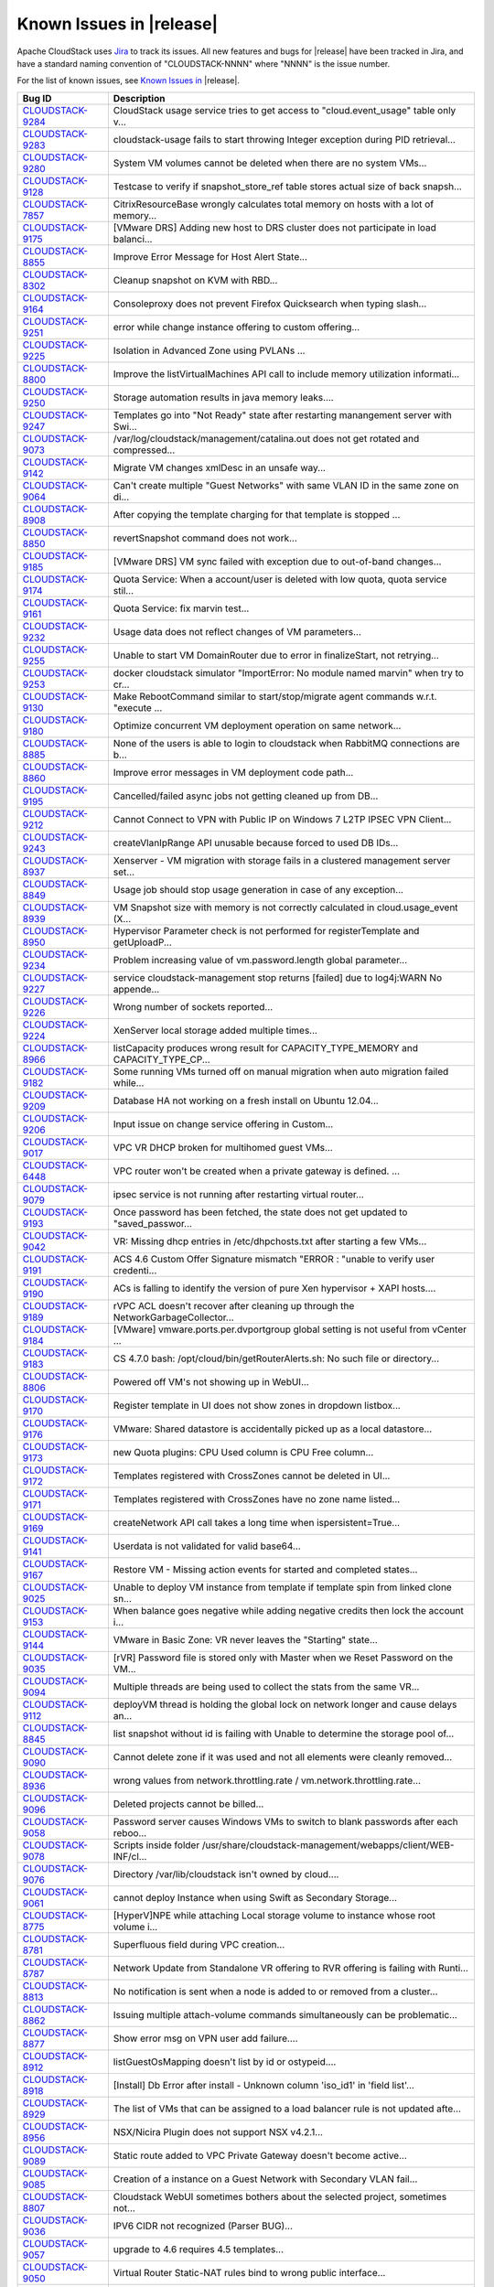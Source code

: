 .. Licensed to the Apache Software Foundation (ASF) under one
   or more contributor license agreements.  See the NOTICE file
   distributed with this work for additional information#
   regarding copyright ownership.  The ASF licenses this file
   to you under the Apache License, Version 2.0 (the
   "License"); you may not use this file except in compliance
   with the License.  You may obtain a copy of the License at
   http://www.apache.org/licenses/LICENSE-2.0
   Unless required by applicable law or agreed to in writing,
   software distributed under the License is distributed on an
   "AS IS" BASIS, WITHOUT WARRANTIES OR CONDITIONS OF ANY
   KIND, either express or implied.  See the License for the
   specific language governing permissions and limitations
   under the License.

Known Issues in |release|
=========================

Apache CloudStack uses `Jira 
<https://issues.apache.org/jira/browse/CLOUDSTACK>`_ to track its issues. All 
new features and bugs for |release| have been tracked in Jira, and have a 
standard naming convention of "CLOUDSTACK-NNNN" where "NNNN" is the issue 
number.

For the list of known issues, see `Known Issues in 
<https://issues.apache.org/jira/issues/?filter=12334802>`_ |release|.

.. cssclass:: table-striped table-bordered table-hover

==========================================================================  ===================================================================================
Bug ID                                                                      Description
==========================================================================  ===================================================================================
`CLOUDSTACK-9284 <https://issues.apache.org/jira/browse/CLOUDSTACK-9284>`_  CloudStack usage service tries to get access to "cloud.event_usage" table only v...
`CLOUDSTACK-9283 <https://issues.apache.org/jira/browse/CLOUDSTACK-9283>`_  cloudstack-usage fails to start throwing Integer exception during PID retrieval...
`CLOUDSTACK-9280 <https://issues.apache.org/jira/browse/CLOUDSTACK-9280>`_  System VM volumes cannot be deleted when there are no system VMs...
`CLOUDSTACK-9128 <https://issues.apache.org/jira/browse/CLOUDSTACK-9128>`_  Testcase to verify if snapshot_store_ref table stores actual size of back snapsh...
`CLOUDSTACK-7857 <https://issues.apache.org/jira/browse/CLOUDSTACK-7857>`_  CitrixResourceBase wrongly calculates total memory on hosts with a lot of memory...
`CLOUDSTACK-9175 <https://issues.apache.org/jira/browse/CLOUDSTACK-9175>`_  [VMware DRS] Adding new host to DRS cluster does not participate in load balanci...
`CLOUDSTACK-8855 <https://issues.apache.org/jira/browse/CLOUDSTACK-8855>`_  Improve Error Message for Host Alert State...
`CLOUDSTACK-8302 <https://issues.apache.org/jira/browse/CLOUDSTACK-8302>`_  Cleanup snapshot on KVM with RBD...
`CLOUDSTACK-9164 <https://issues.apache.org/jira/browse/CLOUDSTACK-9164>`_  Consoleproxy does not prevent Firefox Quicksearch when typing slash...
`CLOUDSTACK-9251 <https://issues.apache.org/jira/browse/CLOUDSTACK-9251>`_  error while change instance offering to custom offering...
`CLOUDSTACK-9225 <https://issues.apache.org/jira/browse/CLOUDSTACK-9225>`_  Isolation in Advanced Zone using PVLANs ...
`CLOUDSTACK-8800 <https://issues.apache.org/jira/browse/CLOUDSTACK-8800>`_  Improve the listVirtualMachines API call to include memory utilization informati...
`CLOUDSTACK-9250 <https://issues.apache.org/jira/browse/CLOUDSTACK-9250>`_  Storage automation results in java memory leaks....
`CLOUDSTACK-9247 <https://issues.apache.org/jira/browse/CLOUDSTACK-9247>`_  Templates go into "Not Ready" state after restarting manangement server with Swi...
`CLOUDSTACK-9073 <https://issues.apache.org/jira/browse/CLOUDSTACK-9073>`_  /var/log/cloudstack/management/catalina.out does not get rotated and compressed...
`CLOUDSTACK-9142 <https://issues.apache.org/jira/browse/CLOUDSTACK-9142>`_  Migrate VM changes xmlDesc in an unsafe way...
`CLOUDSTACK-9064 <https://issues.apache.org/jira/browse/CLOUDSTACK-9064>`_  Can't create multiple "Guest Networks" with same VLAN ID  in the same zone on di...
`CLOUDSTACK-8908 <https://issues.apache.org/jira/browse/CLOUDSTACK-8908>`_  After copying the template charging for that template is stopped ...
`CLOUDSTACK-8850 <https://issues.apache.org/jira/browse/CLOUDSTACK-8850>`_  revertSnapshot command does not work...
`CLOUDSTACK-9185 <https://issues.apache.org/jira/browse/CLOUDSTACK-9185>`_  [VMware DRS] VM sync failed with exception due to out-of-band changes...
`CLOUDSTACK-9174 <https://issues.apache.org/jira/browse/CLOUDSTACK-9174>`_  Quota Service: When a account/user is deleted with low quota, quota service stil...
`CLOUDSTACK-9161 <https://issues.apache.org/jira/browse/CLOUDSTACK-9161>`_  Quota Service: fix marvin test...
`CLOUDSTACK-9232 <https://issues.apache.org/jira/browse/CLOUDSTACK-9232>`_  Usage data does not reflect changes of VM parameters...
`CLOUDSTACK-9255 <https://issues.apache.org/jira/browse/CLOUDSTACK-9255>`_  Unable to start VM DomainRouter due to error in finalizeStart, not retrying...
`CLOUDSTACK-9253 <https://issues.apache.org/jira/browse/CLOUDSTACK-9253>`_  docker cloudstack simulator "ImportError: No module named marvin" when try to cr...
`CLOUDSTACK-9130 <https://issues.apache.org/jira/browse/CLOUDSTACK-9130>`_  Make RebootCommand similar to start/stop/migrate agent commands w.r.t. "execute ...
`CLOUDSTACK-9180 <https://issues.apache.org/jira/browse/CLOUDSTACK-9180>`_  Optimize concurrent VM deployment operation on same network...
`CLOUDSTACK-8885 <https://issues.apache.org/jira/browse/CLOUDSTACK-8885>`_  None of the users is able to login to cloudstack when RabbitMQ connections are b...
`CLOUDSTACK-8860 <https://issues.apache.org/jira/browse/CLOUDSTACK-8860>`_  Improve error messages in VM deployment code path...
`CLOUDSTACK-9195 <https://issues.apache.org/jira/browse/CLOUDSTACK-9195>`_  Cancelled/failed async jobs not getting cleaned up from DB...
`CLOUDSTACK-9212 <https://issues.apache.org/jira/browse/CLOUDSTACK-9212>`_  Cannot Connect to VPN with Public IP on Windows 7 L2TP IPSEC VPN Client...
`CLOUDSTACK-9243 <https://issues.apache.org/jira/browse/CLOUDSTACK-9243>`_  createVlanIpRange API unusable because forced to used DB IDs...
`CLOUDSTACK-8937 <https://issues.apache.org/jira/browse/CLOUDSTACK-8937>`_  Xenserver - VM migration with storage fails in a clustered management server set...
`CLOUDSTACK-8849 <https://issues.apache.org/jira/browse/CLOUDSTACK-8849>`_  Usage job should stop usage generation in case of any exception...
`CLOUDSTACK-8939 <https://issues.apache.org/jira/browse/CLOUDSTACK-8939>`_  VM Snapshot size with memory is not correctly calculated in cloud.usage_event (X...
`CLOUDSTACK-8950 <https://issues.apache.org/jira/browse/CLOUDSTACK-8950>`_  Hypervisor Parameter check is not performed  for registerTemplate and getUploadP...
`CLOUDSTACK-9234 <https://issues.apache.org/jira/browse/CLOUDSTACK-9234>`_  Problem increasing value of vm.password.length global parameter...
`CLOUDSTACK-9227 <https://issues.apache.org/jira/browse/CLOUDSTACK-9227>`_  service cloudstack-management stop returns [failed] due to log4j:WARN No appende...
`CLOUDSTACK-9226 <https://issues.apache.org/jira/browse/CLOUDSTACK-9226>`_  Wrong number of sockets reported...
`CLOUDSTACK-9224 <https://issues.apache.org/jira/browse/CLOUDSTACK-9224>`_  XenServer local storage added multiple times...
`CLOUDSTACK-8966 <https://issues.apache.org/jira/browse/CLOUDSTACK-8966>`_  listCapacity produces wrong result for CAPACITY_TYPE_MEMORY and CAPACITY_TYPE_CP...
`CLOUDSTACK-9182 <https://issues.apache.org/jira/browse/CLOUDSTACK-9182>`_  Some running VMs turned off on manual migration when auto migration failed while...
`CLOUDSTACK-9209 <https://issues.apache.org/jira/browse/CLOUDSTACK-9209>`_  Database HA not working on a fresh install on Ubuntu 12.04...
`CLOUDSTACK-9206 <https://issues.apache.org/jira/browse/CLOUDSTACK-9206>`_  Input issue on change service offering in Custom...
`CLOUDSTACK-9017 <https://issues.apache.org/jira/browse/CLOUDSTACK-9017>`_  VPC VR DHCP broken for multihomed guest VMs...
`CLOUDSTACK-6448 <https://issues.apache.org/jira/browse/CLOUDSTACK-6448>`_  VPC router won't be created when a private gateway is defined. ...
`CLOUDSTACK-9079 <https://issues.apache.org/jira/browse/CLOUDSTACK-9079>`_  ipsec service is not running after restarting virtual router...
`CLOUDSTACK-9193 <https://issues.apache.org/jira/browse/CLOUDSTACK-9193>`_  Once password has been fetched, the state does not get updated to "saved_passwor...
`CLOUDSTACK-9042 <https://issues.apache.org/jira/browse/CLOUDSTACK-9042>`_  VR: Missing dhcp entries in /etc/dhpchosts.txt after starting a few VMs...
`CLOUDSTACK-9191 <https://issues.apache.org/jira/browse/CLOUDSTACK-9191>`_  ACS 4.6 Custom Offer Signature mismatch "ERROR : "unable to verify user credenti...
`CLOUDSTACK-9190 <https://issues.apache.org/jira/browse/CLOUDSTACK-9190>`_  ACs is falling to identify the version of pure Xen hypervisor + XAPI hosts....
`CLOUDSTACK-9189 <https://issues.apache.org/jira/browse/CLOUDSTACK-9189>`_  rVPC ACL doesn't recover after cleaning up through the NetworkGarbageCollector...
`CLOUDSTACK-9184 <https://issues.apache.org/jira/browse/CLOUDSTACK-9184>`_  [VMware] vmware.ports.per.dvportgroup global setting is not useful from vCenter ...
`CLOUDSTACK-9183 <https://issues.apache.org/jira/browse/CLOUDSTACK-9183>`_  CS 4.7.0 bash: /opt/cloud/bin/getRouterAlerts.sh: No such file or directory...
`CLOUDSTACK-8806 <https://issues.apache.org/jira/browse/CLOUDSTACK-8806>`_  Powered off VM's not showing up in WebUI...
`CLOUDSTACK-9170 <https://issues.apache.org/jira/browse/CLOUDSTACK-9170>`_  Register template in UI does not show zones in dropdown listbox...
`CLOUDSTACK-9176 <https://issues.apache.org/jira/browse/CLOUDSTACK-9176>`_  VMware: Shared datastore is accidentally picked up as a local datastore...
`CLOUDSTACK-9173 <https://issues.apache.org/jira/browse/CLOUDSTACK-9173>`_  new Quota plugins: CPU Used column is CPU Free column...
`CLOUDSTACK-9172 <https://issues.apache.org/jira/browse/CLOUDSTACK-9172>`_  Templates registered with CrossZones cannot be deleted in UI...
`CLOUDSTACK-9171 <https://issues.apache.org/jira/browse/CLOUDSTACK-9171>`_  Templates registered with CrossZones have no zone name listed...
`CLOUDSTACK-9169 <https://issues.apache.org/jira/browse/CLOUDSTACK-9169>`_  createNetwork API call takes a long time when ispersistent=True...
`CLOUDSTACK-9141 <https://issues.apache.org/jira/browse/CLOUDSTACK-9141>`_  Userdata is not validated for valid base64...
`CLOUDSTACK-9167 <https://issues.apache.org/jira/browse/CLOUDSTACK-9167>`_  Restore VM - Missing action events for started and completed states...
`CLOUDSTACK-9025 <https://issues.apache.org/jira/browse/CLOUDSTACK-9025>`_  Unable to deploy VM instance from template if template spin from linked clone sn...
`CLOUDSTACK-9153 <https://issues.apache.org/jira/browse/CLOUDSTACK-9153>`_  When balance goes negative while adding negative credits then lock the account i...
`CLOUDSTACK-9144 <https://issues.apache.org/jira/browse/CLOUDSTACK-9144>`_  VMware in Basic Zone: VR never leaves the "Starting" state...
`CLOUDSTACK-9035 <https://issues.apache.org/jira/browse/CLOUDSTACK-9035>`_  [rVR] Password file is stored only with Master when we Reset Password on the VM...
`CLOUDSTACK-9094 <https://issues.apache.org/jira/browse/CLOUDSTACK-9094>`_  Multiple threads are being used to collect the stats from the same VR...
`CLOUDSTACK-9112 <https://issues.apache.org/jira/browse/CLOUDSTACK-9112>`_  deployVM thread is holding the global lock on network longer and cause delays an...
`CLOUDSTACK-8845 <https://issues.apache.org/jira/browse/CLOUDSTACK-8845>`_  list snapshot without id is failing with Unable to determine the storage pool of...
`CLOUDSTACK-9090 <https://issues.apache.org/jira/browse/CLOUDSTACK-9090>`_  Cannot delete zone if it was used and not all elements were cleanly removed...
`CLOUDSTACK-8936 <https://issues.apache.org/jira/browse/CLOUDSTACK-8936>`_  wrong values from network.throttling.rate / vm.network.throttling.rate...
`CLOUDSTACK-9096 <https://issues.apache.org/jira/browse/CLOUDSTACK-9096>`_  Deleted projects cannot be billed...
`CLOUDSTACK-9058 <https://issues.apache.org/jira/browse/CLOUDSTACK-9058>`_  Password server causes Windows VMs to switch to blank passwords after each reboo...
`CLOUDSTACK-9078 <https://issues.apache.org/jira/browse/CLOUDSTACK-9078>`_  Scripts inside folder /usr/share/cloudstack-management/webapps/client/WEB-INF/cl...
`CLOUDSTACK-9076 <https://issues.apache.org/jira/browse/CLOUDSTACK-9076>`_  Directory /var/lib/cloudstack isn't owned by cloud....
`CLOUDSTACK-9061 <https://issues.apache.org/jira/browse/CLOUDSTACK-9061>`_  cannot deploy Instance when using Swift as Secondary Storage...
`CLOUDSTACK-8775 <https://issues.apache.org/jira/browse/CLOUDSTACK-8775>`_  [HyperV]NPE while attaching Local storage volume to instance whose root volume i...
`CLOUDSTACK-8781 <https://issues.apache.org/jira/browse/CLOUDSTACK-8781>`_  Superfluous field during VPC creation...
`CLOUDSTACK-8787 <https://issues.apache.org/jira/browse/CLOUDSTACK-8787>`_  Network Update from Standalone VR offering to RVR offering is failing with Runti...
`CLOUDSTACK-8813 <https://issues.apache.org/jira/browse/CLOUDSTACK-8813>`_  No notification is sent when a node is added to or removed from a cluster...
`CLOUDSTACK-8862 <https://issues.apache.org/jira/browse/CLOUDSTACK-8862>`_  Issuing multiple attach-volume commands simultaneously can be problematic...
`CLOUDSTACK-8877 <https://issues.apache.org/jira/browse/CLOUDSTACK-8877>`_  Show error msg on VPN user add failure....
`CLOUDSTACK-8912 <https://issues.apache.org/jira/browse/CLOUDSTACK-8912>`_  listGuestOsMapping doesn't list by id or ostypeid....
`CLOUDSTACK-8918 <https://issues.apache.org/jira/browse/CLOUDSTACK-8918>`_  [Install] Db Error after install - Unknown column 'iso_id1' in 'field list'...
`CLOUDSTACK-8929 <https://issues.apache.org/jira/browse/CLOUDSTACK-8929>`_  The list of VMs that can be assigned to a load balancer rule is not updated afte...
`CLOUDSTACK-8956 <https://issues.apache.org/jira/browse/CLOUDSTACK-8956>`_  NSX/Nicira Plugin does not support NSX v4.2.1...
`CLOUDSTACK-9089 <https://issues.apache.org/jira/browse/CLOUDSTACK-9089>`_  Static route added to VPC Private Gateway doesn't become active...
`CLOUDSTACK-9085 <https://issues.apache.org/jira/browse/CLOUDSTACK-9085>`_  Creation of a instance on a Guest Network with Secondary VLAN fail...
`CLOUDSTACK-8807 <https://issues.apache.org/jira/browse/CLOUDSTACK-8807>`_  Cloudstack WebUI sometimes bothers about the selected project, sometimes not...
`CLOUDSTACK-9036 <https://issues.apache.org/jira/browse/CLOUDSTACK-9036>`_  IPV6 CIDR not recognized (Parser BUG)...
`CLOUDSTACK-9057 <https://issues.apache.org/jira/browse/CLOUDSTACK-9057>`_  upgrade to 4.6 requires 4.5 templates...
`CLOUDSTACK-9050 <https://issues.apache.org/jira/browse/CLOUDSTACK-9050>`_  Virtual Router Static-NAT rules bind to wrong public interface...
`CLOUDSTACK-9071 <https://issues.apache.org/jira/browse/CLOUDSTACK-9071>`_  stats.output.uri stops the server from starting if the uri is malformed...
`CLOUDSTACK-9059 <https://issues.apache.org/jira/browse/CLOUDSTACK-9059>`_  Snapshot on S3 fails when delta is zero...
`CLOUDSTACK-9060 <https://issues.apache.org/jira/browse/CLOUDSTACK-9060>`_  Create volume / template from S3 snapshot fails...
`CLOUDSTACK-9024 <https://issues.apache.org/jira/browse/CLOUDSTACK-9024>`_  Restart network fails if redundant router is missing...
`CLOUDSTACK-7375 <https://issues.apache.org/jira/browse/CLOUDSTACK-7375>`_  [UI] RBD not available under list of protocols for primary storage during zone c...
`CLOUDSTACK-9028 <https://issues.apache.org/jira/browse/CLOUDSTACK-9028>`_  GloboDNS doen´t work with "Shared Networks"...
`CLOUDSTACK-9027 <https://issues.apache.org/jira/browse/CLOUDSTACK-9027>`_  In the default egress allow network with existing egress rules to block traffic,...
`CLOUDSTACK-8902 <https://issues.apache.org/jira/browse/CLOUDSTACK-8902>`_  Restart Network fails in EIP/ELB zone...
`CLOUDSTACK-8994 <https://issues.apache.org/jira/browse/CLOUDSTACK-8994>`_  Activity of the password server isn't logged....
`CLOUDSTACK-9018 <https://issues.apache.org/jira/browse/CLOUDSTACK-9018>`_  Egress rule with 0.0.0.0/0 - all (protocol) doesn't get removed from the VR...
`CLOUDSTACK-8977 <https://issues.apache.org/jira/browse/CLOUDSTACK-8977>`_  cloudstack UI creates a session for users not yet logged in...
`CLOUDSTACK-8889 <https://issues.apache.org/jira/browse/CLOUDSTACK-8889>`_  Primary Storage count for an account does not decrease when a Data Disk is delet...
`CLOUDSTACK-8980 <https://issues.apache.org/jira/browse/CLOUDSTACK-8980>`_  CloudStack 4.5.2 not reporting correct total capacities on MariaDB-server 10.1...
`CLOUDSTACK-8921 <https://issues.apache.org/jira/browse/CLOUDSTACK-8921>`_  snapshot_store_ref table should store actual size of back snapshot in secondary ...
`CLOUDSTACK-8944 <https://issues.apache.org/jira/browse/CLOUDSTACK-8944>`_  Template download possible from new secondary storages before the download is 10...
`CLOUDSTACK-8982 <https://issues.apache.org/jira/browse/CLOUDSTACK-8982>`_  Disk Offering properties do no show the domain which are included in...
`CLOUDSTACK-8973 <https://issues.apache.org/jira/browse/CLOUDSTACK-8973>`_  Unusual response when creating a template from a snapshot with Swift as secondar...
`CLOUDSTACK-8972 <https://issues.apache.org/jira/browse/CLOUDSTACK-8972>`_  When Creating Jobs from GUI. Job does not start, no Notifications pending...
`CLOUDSTACK-8948 <https://issues.apache.org/jira/browse/CLOUDSTACK-8948>`_  Volume migration not working in asynchronous way...
`CLOUDSTACK-8724 <https://issues.apache.org/jira/browse/CLOUDSTACK-8724>`_  Multiple IP's on management server break patchviasocket.pl...
`CLOUDSTACK-8945 <https://issues.apache.org/jira/browse/CLOUDSTACK-8945>`_  rp_filter=1 not set on VPC private gateway initially, but is set after restart o...
`CLOUDSTACK-8896 <https://issues.apache.org/jira/browse/CLOUDSTACK-8896>`_  Allocated percentage of storage can go beyond 100%...
`CLOUDSTACK-8942 <https://issues.apache.org/jira/browse/CLOUDSTACK-8942>`_  snapshot of root drives failing...
`CLOUDSTACK-8938 <https://issues.apache.org/jira/browse/CLOUDSTACK-8938>`_  Assigning portforward in Isolated "Offering for Isolated networks with Source Na...
`CLOUDSTACK-8922 <https://issues.apache.org/jira/browse/CLOUDSTACK-8922>`_  Unable to delete IP tag...
`CLOUDSTACK-8914 <https://issues.apache.org/jira/browse/CLOUDSTACK-8914>`_  cannot delete pod, NPE...
`CLOUDSTACK-8909 <https://issues.apache.org/jira/browse/CLOUDSTACK-8909>`_  Web Console not working with Hyper-V Windows Server 2012 R2...
`CLOUDSTACK-8771 <https://issues.apache.org/jira/browse/CLOUDSTACK-8771>`_  [Automation]Volume migration between pools times out in ACS, but the migration c...
`CLOUDSTACK-8782 <https://issues.apache.org/jira/browse/CLOUDSTACK-8782>`_  If pagesize is greater than default.page.size in API call, and default.page.size...
`CLOUDSTACK-8846 <https://issues.apache.org/jira/browse/CLOUDSTACK-8846>`_  Performance issue in GUI - API command listVirtualMachines ...
`CLOUDSTACK-8839 <https://issues.apache.org/jira/browse/CLOUDSTACK-8839>`_  close concurrent ip disable static nat commands for virtual router will cause so...
`CLOUDSTACK-8831 <https://issues.apache.org/jira/browse/CLOUDSTACK-8831>`_  Powered off VM's are not removed from ESXi Host when putting the Host in Mainten...
`CLOUDSTACK-7853 <https://issues.apache.org/jira/browse/CLOUDSTACK-7853>`_  Hosts that are temporary Disconnected and get behind on ping (PingTimeout) turn ...
`CLOUDSTACK-8747 <https://issues.apache.org/jira/browse/CLOUDSTACK-8747>`_  The agent doesn't reconnect if there are stopped VMs...
`CLOUDSTACK-8809 <https://issues.apache.org/jira/browse/CLOUDSTACK-8809>`_  Secondary Storage does not clean-up after time-out...
`CLOUDSTACK-8796 <https://issues.apache.org/jira/browse/CLOUDSTACK-8796>`_  the api calll linkdomaintoldap should fail if admin is given and an account isnt...
`CLOUDSTACK-7591 <https://issues.apache.org/jira/browse/CLOUDSTACK-7591>`_  Dynamic scaling doesn't work in CloudStack 4.4 with vmware...
`CLOUDSTACK-8437 <https://issues.apache.org/jira/browse/CLOUDSTACK-8437>`_  Automation: test_04_create_multiple_networks_with_lb_1_network_offering - Fails...
`CLOUDSTACK-8732 <https://issues.apache.org/jira/browse/CLOUDSTACK-8732>`_  Unable to resize RBD volume: "Cannot determine resize type from pool type RBD"...
`CLOUDSTACK-8631 <https://issues.apache.org/jira/browse/CLOUDSTACK-8631>`_  [Automation]fixing test/integration/component/test_ss_max_limits.py...
`CLOUDSTACK-8142 <https://issues.apache.org/jira/browse/CLOUDSTACK-8142>`_  [Hyper-V] While creating system vms attach systemvm.iso directly from sec storag...
`CLOUDSTACK-8448 <https://issues.apache.org/jira/browse/CLOUDSTACK-8448>`_  Attach volume - throws an exception, preferably should give a proper error on UI...
`CLOUDSTACK-8770 <https://issues.apache.org/jira/browse/CLOUDSTACK-8770>`_  [HyperV]Proper Message should be displayed when snapshot fails on Hyper-V...
`CLOUDSTACK-8768 <https://issues.apache.org/jira/browse/CLOUDSTACK-8768>`_  [HyperV]Migrating volume from cluster wide storage to Zone wide storage or vicev...
`CLOUDSTACK-7839 <https://issues.apache.org/jira/browse/CLOUDSTACK-7839>`_  Unable to live migrate an instance to another host in a cluster from which the t...
`CLOUDSTACK-7364 <https://issues.apache.org/jira/browse/CLOUDSTACK-7364>`_  NetScaler won't create the Public VLAN and Bind the IP to it...
`CLOUDSTACK-7618 <https://issues.apache.org/jira/browse/CLOUDSTACK-7618>`_  Baremetal - AddHost() API docs should include parameters - cpunumber,cpuspeed,me...
`CLOUDSTACK-8389 <https://issues.apache.org/jira/browse/CLOUDSTACK-8389>`_  Volume to Template Conversion Broken...
`CLOUDSTACK-8442 <https://issues.apache.org/jira/browse/CLOUDSTACK-8442>`_  [VMWARE] VM Cannot be powered on after restoreVirtualMachine ...
`CLOUDSTACK-8699 <https://issues.apache.org/jira/browse/CLOUDSTACK-8699>`_  Extra acquired public ip is assigned to wrong eth device...
`CLOUDSTACK-8694 <https://issues.apache.org/jira/browse/CLOUDSTACK-8694>`_  monitorServices.py is not running as a cron job in VR...
`CLOUDSTACK-8691 <https://issues.apache.org/jira/browse/CLOUDSTACK-8691>`_  deployVirtualMachine should not error when userdata is provided if at least one ...
`CLOUDSTACK-8328 <https://issues.apache.org/jira/browse/CLOUDSTACK-8328>`_  NPE while deleteing instance which has custom compute offering...
`CLOUDSTACK-8695 <https://issues.apache.org/jira/browse/CLOUDSTACK-8695>`_  Dashboard Alerts for VR Service failures does not contain the service's name...
`CLOUDSTACK-8684 <https://issues.apache.org/jira/browse/CLOUDSTACK-8684>`_  Upgrade from 4.3.1 to 4.5.1 does not update resource for existing XenServer 6.0....
`CLOUDSTACK-8680 <https://issues.apache.org/jira/browse/CLOUDSTACK-8680>`_  problem parsing RabbitMQ events...
`CLOUDSTACK-8679 <https://issues.apache.org/jira/browse/CLOUDSTACK-8679>`_  Changes to RabbitMQ events notification framework not documented anywhere...
`CLOUDSTACK-8674 <https://issues.apache.org/jira/browse/CLOUDSTACK-8674>`_  Custom ISO with reboot --eject in kickstart does not get detached at reboot...
`CLOUDSTACK-8670 <https://issues.apache.org/jira/browse/CLOUDSTACK-8670>`_  Delay in VM's console...
`CLOUDSTACK-8657 <https://issues.apache.org/jira/browse/CLOUDSTACK-8657>`_  java.awt.HeadlessException exception in console proxy on mouse clicks in XenServ...
`CLOUDSTACK-8639 <https://issues.apache.org/jira/browse/CLOUDSTACK-8639>`_  fixing calculation mistakes in component/test_ss_domain_limits.py...
`CLOUDSTACK-8588 <https://issues.apache.org/jira/browse/CLOUDSTACK-8588>`_  Remove redundant skip test for LXC ...
`CLOUDSTACK-8556 <https://issues.apache.org/jira/browse/CLOUDSTACK-8556>`_  Unable to delete attached volume in cleanup...
`CLOUDSTACK-8549 <https://issues.apache.org/jira/browse/CLOUDSTACK-8549>`_  Update assert statements in testpath_disable_enable_zone.py testpath ...
`CLOUDSTACK-8626 <https://issues.apache.org/jira/browse/CLOUDSTACK-8626>`_  [Automation]fixing  test/integration/component/test_ps_max_limits.py for lxc hyp...
`CLOUDSTACK-8584 <https://issues.apache.org/jira/browse/CLOUDSTACK-8584>`_  Management Server does not start - "cluster node IP should be valid local addres...
`CLOUDSTACK-8627 <https://issues.apache.org/jira/browse/CLOUDSTACK-8627>`_  Unable to remove IP from NIC....
`CLOUDSTACK-8620 <https://issues.apache.org/jira/browse/CLOUDSTACK-8620>`_  [Automation-lxc]skip test cases if rbd storage is not available in lxc setup ...
`CLOUDSTACK-8158 <https://issues.apache.org/jira/browse/CLOUDSTACK-8158>`_  After the host reboots, the system will run out vm management IP, no matter how ...
`CLOUDSTACK-8583 <https://issues.apache.org/jira/browse/CLOUDSTACK-8583>`_  [Automation]fixing issue related to script  test/integration/component/test_stop...
`CLOUDSTACK-8619 <https://issues.apache.org/jira/browse/CLOUDSTACK-8619>`_  Adding secondary IP address results in error...
`CLOUDSTACK-8618 <https://issues.apache.org/jira/browse/CLOUDSTACK-8618>`_  Name or displaytext can not be same across different templates...
`CLOUDSTACK-8614 <https://issues.apache.org/jira/browse/CLOUDSTACK-8614>`_  Usage records have no valid records for migrated volumes...
`CLOUDSTACK-8577 <https://issues.apache.org/jira/browse/CLOUDSTACK-8577>`_  [Automation] fixing script  test/integration/component/maint/testpath_disable_en...
`CLOUDSTACK-8587 <https://issues.apache.org/jira/browse/CLOUDSTACK-8587>`_  Storage migration issue on secondary storage...
`CLOUDSTACK-8578 <https://issues.apache.org/jira/browse/CLOUDSTACK-8578>`_  listVirtualMachines does not return deleted machines when zone is specified...
`CLOUDSTACK-8574 <https://issues.apache.org/jira/browse/CLOUDSTACK-8574>`_  Skip testcases including data disk creation for LXC if storagePool type is not R...
`CLOUDSTACK-8576 <https://issues.apache.org/jira/browse/CLOUDSTACK-8576>`_  Skip tests as snapshots and template are not supported on LXc...
`CLOUDSTACK-8572 <https://issues.apache.org/jira/browse/CLOUDSTACK-8572>`_  Unable to deploy VM as no storage pool found in UP state in setup...
`CLOUDSTACK-8555 <https://issues.apache.org/jira/browse/CLOUDSTACK-8555>`_  Skip testcase for HyperV as it doesn't support volume resize operationa...
`CLOUDSTACK-8201 <https://issues.apache.org/jira/browse/CLOUDSTACK-8201>`_  KVM Snapshot to Template to New Instance is not working...
`CLOUDSTACK-8148 <https://issues.apache.org/jira/browse/CLOUDSTACK-8148>`_  dvSwitch Broken with java.lang.NumberFormatException...
`CLOUDSTACK-8558 <https://issues.apache.org/jira/browse/CLOUDSTACK-8558>`_  KVM snapshots are failing at Ubuntu 14.04 LTS...
`CLOUDSTACK-8557 <https://issues.apache.org/jira/browse/CLOUDSTACK-8557>`_  Issue while starting Clound-Manager...
`CLOUDSTACK-8553 <https://issues.apache.org/jira/browse/CLOUDSTACK-8553>`_  Unable to launch VM from template because of permission issue...
`CLOUDSTACK-8550 <https://issues.apache.org/jira/browse/CLOUDSTACK-8550>`_  Attempt to delete already deleted VM...
`CLOUDSTACK-8547 <https://issues.apache.org/jira/browse/CLOUDSTACK-8547>`_  Modify hypervisor check in testpath_snapshot_hardning.py testpath...
`CLOUDSTACK-8552 <https://issues.apache.org/jira/browse/CLOUDSTACK-8552>`_  Update test_concurrent_snapshots_limits.py  asesrt statement...
`CLOUDSTACK-8544 <https://issues.apache.org/jira/browse/CLOUDSTACK-8544>`_  IP Stuck in Releasing State Prevents VM Create...
`CLOUDSTACK-8532 <https://issues.apache.org/jira/browse/CLOUDSTACK-8532>`_  Modification in setupClass to skip testcases rather than throwing exception...
`CLOUDSTACK-8533 <https://issues.apache.org/jira/browse/CLOUDSTACK-8533>`_  Local variable accessed as a class variable...
`CLOUDSTACK-8354 <https://issues.apache.org/jira/browse/CLOUDSTACK-8354>`_  [VMware] restoreVirtualMachine should forcefully power off VM...
`CLOUDSTACK-8519 <https://issues.apache.org/jira/browse/CLOUDSTACK-8519>`_  SystemVMs do not connect to MS running on Java 8...
`CLOUDSTACK-8451 <https://issues.apache.org/jira/browse/CLOUDSTACK-8451>`_  Static Nat show wrong remote IP in VM behind VPC...
`CLOUDSTACK-8470 <https://issues.apache.org/jira/browse/CLOUDSTACK-8470>`_  Available Primary Storage Capacity Displayed Incorrectly after Upgrade to ACS 4....
`CLOUDSTACK-7907 <https://issues.apache.org/jira/browse/CLOUDSTACK-7907>`_  UI heavily broken...
`CLOUDSTACK-8469 <https://issues.apache.org/jira/browse/CLOUDSTACK-8469>`_  wrong global config mount.parent - /var/lib/cloud/mnt ...
`CLOUDSTACK-8446 <https://issues.apache.org/jira/browse/CLOUDSTACK-8446>`_  VM reboot operation should make sure there's a VR running...
`CLOUDSTACK-8436 <https://issues.apache.org/jira/browse/CLOUDSTACK-8436>`_  Computing offering with High avaliability does not work properly....
`CLOUDSTACK-8435 <https://issues.apache.org/jira/browse/CLOUDSTACK-8435>`_  When the ssvm agent restarts, every template generated from a VM snapshot disapp...
`CLOUDSTACK-8434 <https://issues.apache.org/jira/browse/CLOUDSTACK-8434>`_  tag filtering hanging on returning values for listVirtualMachines...
`CLOUDSTACK-8408 <https://issues.apache.org/jira/browse/CLOUDSTACK-8408>`_  unused i18n keys...
`CLOUDSTACK-8398 <https://issues.apache.org/jira/browse/CLOUDSTACK-8398>`_  Changing compute offering checks account quota instead of project quota...
`CLOUDSTACK-8173 <https://issues.apache.org/jira/browse/CLOUDSTACK-8173>`_  listCapacity api call returns less response tags than expected...
`CLOUDSTACK-8371 <https://issues.apache.org/jira/browse/CLOUDSTACK-8371>`_  Unable to Delete VPC After configuring site-to-site VPN...
`CLOUDSTACK-8370 <https://issues.apache.org/jira/browse/CLOUDSTACK-8370>`_  volume download link will not be deleted...
`CLOUDSTACK-8358 <https://issues.apache.org/jira/browse/CLOUDSTACK-8358>`_  Cloudstack 4.4.2 Error adding devcloud host IOException scp error: Invalid locat...
`CLOUDSTACK-8281 <https://issues.apache.org/jira/browse/CLOUDSTACK-8281>`_  VPN Gateway don't create when create Site-to-Site VPN...
`CLOUDSTACK-8297 <https://issues.apache.org/jira/browse/CLOUDSTACK-8297>`_  vnc listen address...
`CLOUDSTACK-8288 <https://issues.apache.org/jira/browse/CLOUDSTACK-8288>`_  Deleting Instance deletes unrelated snapshots...
`CLOUDSTACK-8284 <https://issues.apache.org/jira/browse/CLOUDSTACK-8284>`_  Primary_storage vlaue is not updating in resource_count table after VM deletion...
`CLOUDSTACK-8228 <https://issues.apache.org/jira/browse/CLOUDSTACK-8228>`_  Allow adding hosts from different subnets in same POD...
`CLOUDSTACK-8260 <https://issues.apache.org/jira/browse/CLOUDSTACK-8260>`_  listLBStickinessPolicies with lbruleid as argument gives empty return...
`CLOUDSTACK-8242 <https://issues.apache.org/jira/browse/CLOUDSTACK-8242>`_  Cloudstack install Hosts for vmware...
`CLOUDSTACK-8237 <https://issues.apache.org/jira/browse/CLOUDSTACK-8237>`_  add nic with instance throw java.lang.NullPointerException ...
`CLOUDSTACK-7449 <https://issues.apache.org/jira/browse/CLOUDSTACK-7449>`_  "CloudRuntimeException: Can not see storage pool" after trying to add a new host...
`CLOUDSTACK-8202 <https://issues.apache.org/jira/browse/CLOUDSTACK-8202>`_  Templates /IOS  items order list is not persistent...
`CLOUDSTACK-8199 <https://issues.apache.org/jira/browse/CLOUDSTACK-8199>`_  Incorrect size when volumes and templates created from image snapshots...
`CLOUDSTACK-8189 <https://issues.apache.org/jira/browse/CLOUDSTACK-8189>`_  security group can't enable...
`CLOUDSTACK-7640 <https://issues.apache.org/jira/browse/CLOUDSTACK-7640>`_  Failed to delete template that failed to download...
`CLOUDSTACK-8185 <https://issues.apache.org/jira/browse/CLOUDSTACK-8185>`_  GUI and failed async commands issue...
`CLOUDSTACK-7365 <https://issues.apache.org/jira/browse/CLOUDSTACK-7365>`_  Upgrading without proper systemvm template corrupt cloudstack management server...
`CLOUDSTACK-8092 <https://issues.apache.org/jira/browse/CLOUDSTACK-8092>`_  Unable to start instance due to failed to configure ip alias on the router as a ...
`CLOUDSTACK-8073 <https://issues.apache.org/jira/browse/CLOUDSTACK-8073>`_  listNetworkACLItem does not return cidrs...
`CLOUDSTACK-8004 <https://issues.apache.org/jira/browse/CLOUDSTACK-8004>`_  Xenserver Thin Provisioning...
`CLOUDSTACK-7789 <https://issues.apache.org/jira/browse/CLOUDSTACK-7789>`_  I was updated from version 4.4.0 of Apache CloudStack to 4.4.1. It does not work...
`CLOUDSTACK-7988 <https://issues.apache.org/jira/browse/CLOUDSTACK-7988>`_  Template status is empty while the template is creating....
`CLOUDSTACK-7936 <https://issues.apache.org/jira/browse/CLOUDSTACK-7936>`_  System VM's are getting stuck in starting mode after Hypervisor reboot...
`CLOUDSTACK-7827 <https://issues.apache.org/jira/browse/CLOUDSTACK-7827>`_  storage migration timeout, loss of data...
`CLOUDSTACK-7858 <https://issues.apache.org/jira/browse/CLOUDSTACK-7858>`_  Implement separate network throttling rate on VR's Public NIC...
`CLOUDSTACK-7342 <https://issues.apache.org/jira/browse/CLOUDSTACK-7342>`_  Fail to delete template while using Swift as Secondary Storage...
`CLOUDSTACK-7782 <https://issues.apache.org/jira/browse/CLOUDSTACK-7782>`_  The 4.4.1 web UI is missing "Acquire new IP address" buton in NIC section...
`CLOUDSTACK-7819 <https://issues.apache.org/jira/browse/CLOUDSTACK-7819>`_  Cannot add tags to project...
`CLOUDSTACK-7813 <https://issues.apache.org/jira/browse/CLOUDSTACK-7813>`_  Management server is stuck after upgrade from 4.4.0 to 4.4.1...
`CLOUDSTACK-7751 <https://issues.apache.org/jira/browse/CLOUDSTACK-7751>`_  Autoscaling without netscaler...
`CLOUDSTACK-7750 <https://issues.apache.org/jira/browse/CLOUDSTACK-7750>`_  Xen server can not mount secondary CIFS storage...
`CLOUDSTACK-7578 <https://issues.apache.org/jira/browse/CLOUDSTACK-7578>`_  XenServerInvestigator should do better investigation in case of OVS or other net...
`CLOUDSTACK-7406 <https://issues.apache.org/jira/browse/CLOUDSTACK-7406>`_  Templates using Swift provider reports physical size, and not the virtual size i...
`CLOUDSTACK-7443 <https://issues.apache.org/jira/browse/CLOUDSTACK-7443>`_  Cannot launch SSVMs when using Swift as Secondary Storage...
==========================================================================  ===================================================================================
